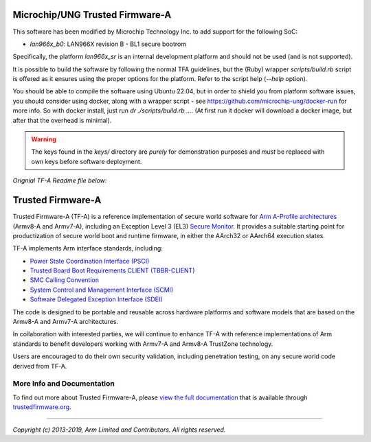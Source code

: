 Microchip/UNG Trusted Firmware-A
================================

This software has been modified by Microchip Technology Inc. to add
support for the following SoC:

* `lan966x_b0`: LAN966X revision B - BL1 secure bootrom

Specifically, the platform `lan966x_sr` is an internal development
platform and should not be used (and is not supported).

It is possible to build the software by following the normal TFA
guidelines, but the (Ruby) wrapper `scripts/build.rb` script is
offered as it ensures using the proper options for the platform. Refer
to the script help (`--help` option).

You should be able to compile the software using Ubuntu 22.04, but in
order to shield you from platform software issues, you should consider
using docker, along with a wrapper script - see
https://github.com/microchip-ung/docker-run for more info. So with
docker install, just run `dr ./scripts/build.rb ...`. (At first run it
docker will download a docker image, but after that the overhead is
minimal).

.. warning::
   The keys found in the `keys/` directory are *purely* for
   demonstration purposes and *must* be replaced with own keys before
   software deployment.

*Orignial TF-A Readme file below:*

Trusted Firmware-A
==================

Trusted Firmware-A (TF-A) is a reference implementation of secure world software
for `Arm A-Profile architectures`_ (Armv8-A and Armv7-A), including an Exception
Level 3 (EL3) `Secure Monitor`_. It provides a suitable starting point for
productization of secure world boot and runtime firmware, in either the AArch32
or AArch64 execution states.

TF-A implements Arm interface standards, including:

-  `Power State Coordination Interface (PSCI)`_
-  `Trusted Board Boot Requirements CLIENT (TBBR-CLIENT)`_
-  `SMC Calling Convention`_
-  `System Control and Management Interface (SCMI)`_
-  `Software Delegated Exception Interface (SDEI)`_

The code is designed to be portable and reusable across hardware platforms and
software models that are based on the Armv8-A and Armv7-A architectures.

In collaboration with interested parties, we will continue to enhance TF-A
with reference implementations of Arm standards to benefit developers working
with Armv7-A and Armv8-A TrustZone technology.

Users are encouraged to do their own security validation, including penetration
testing, on any secure world code derived from TF-A.

More Info and Documentation
---------------------------

To find out more about Trusted Firmware-A, please `view the full documentation`_
that is available through `trustedfirmware.org`_.

--------------

*Copyright (c) 2013-2019, Arm Limited and Contributors. All rights reserved.*

.. _Armv7-A and Armv8-A: https://developer.arm.com/products/architecture/a-profile
.. _Secure Monitor: http://www.arm.com/products/processors/technologies/trustzone/tee-smc.php
.. _Power State Coordination Interface (PSCI): PSCI_
.. _PSCI: http://infocenter.arm.com/help/topic/com.arm.doc.den0022d/Power_State_Coordination_Interface_PDD_v1_1_DEN0022D.pdf
.. _Trusted Board Boot Requirements CLIENT (TBBR-CLIENT): https://developer.arm.com/docs/den0006/latest/trusted-board-boot-requirements-client-tbbr-client-armv8-a
.. _SMC Calling Convention: http://infocenter.arm.com/help/topic/com.arm.doc.den0028b/ARM_DEN0028B_SMC_Calling_Convention.pdf
.. _System Control and Management Interface (SCMI): SCMI_
.. _SCMI: http://infocenter.arm.com/help/topic/com.arm.doc.den0056a/DEN0056A_System_Control_and_Management_Interface.pdf
.. _Software Delegated Exception Interface (SDEI): SDEI_
.. _SDEI: http://infocenter.arm.com/help/topic/com.arm.doc.den0054a/ARM_DEN0054A_Software_Delegated_Exception_Interface.pdf
.. _Arm A-Profile architectures: https://developer.arm.com/architectures/cpu-architecture/a-profile
.. _view the full documentation: https://www.trustedfirmware.org/docs/tf-a
.. _trustedfirmware.org: http://www.trustedfirmware.org

